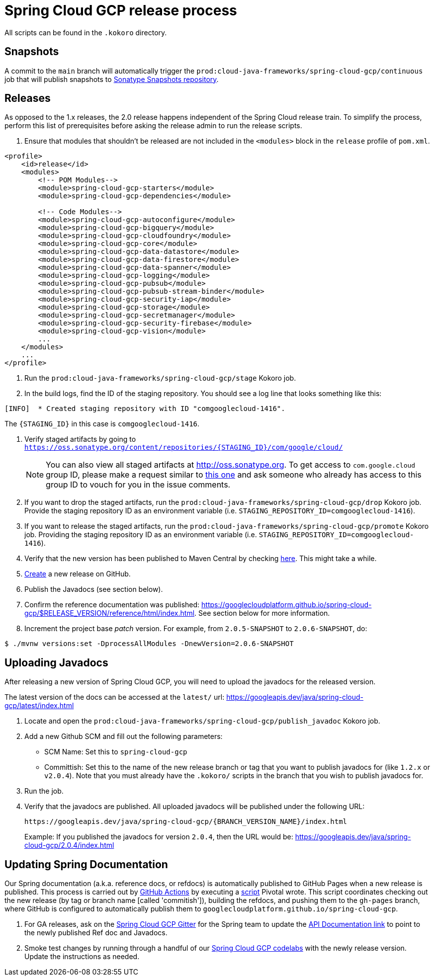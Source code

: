 = Spring Cloud GCP release process

All scripts can be found in the `.kokoro` directory.


## Snapshots

A commit to the `main` branch will automatically trigger the `prod:cloud-java-frameworks/spring-cloud-gcp/continuous` job that will publish snapshots to link:https://oss.sonatype.org/content/repositories/snapshots/com/google/cloud/spring-cloud-gcp/[Sonatype Snapshots repository].


## Releases

As opposed to the 1.x releases, the 2.0 release happens independent of the Spring Cloud release train.
To simplify the process, perform this list of prerequisites before asking the release admin to run the release scripts.

. Ensure that modules that shouldn't be released are not included in the `<modules>` block in the `release` profile of `pom.xml`.

[source,xml]
----
<profile>
    <id>release</id>
    <modules>
        <!-- POM Modules-->
        <module>spring-cloud-gcp-starters</module>
        <module>spring-cloud-gcp-dependencies</module>

        <!-- Code Modules-->
        <module>spring-cloud-gcp-autoconfigure</module>
        <module>spring-cloud-gcp-bigquery</module>
        <module>spring-cloud-gcp-cloudfoundry</module>
        <module>spring-cloud-gcp-core</module>
        <module>spring-cloud-gcp-data-datastore</module>
        <module>spring-cloud-gcp-data-firestore</module>
        <module>spring-cloud-gcp-data-spanner</module>
        <module>spring-cloud-gcp-logging</module>
        <module>spring-cloud-gcp-pubsub</module>
        <module>spring-cloud-gcp-pubsub-stream-binder</module>
        <module>spring-cloud-gcp-security-iap</module>
        <module>spring-cloud-gcp-storage</module>
        <module>spring-cloud-gcp-secretmanager</module>
        <module>spring-cloud-gcp-security-firebase</module>
        <module>spring-cloud-gcp-vision</module>
        ...
    </modules>
    ...
</profile>
----

. Run the `prod:cloud-java-frameworks/spring-cloud-gcp/stage` Kokoro job.

. In the build logs, find the ID of the staging repository. You should see a log line that looks something like this:
```
[INFO]  * Created staging repository with ID "comgooglecloud-1416".
```
The `{STAGING_ID}` in this case is `comgooglecloud-1416`.

. Verify staged artifacts by going to `https://oss.sonatype.org/content/repositories/{STAGING_ID}/com/google/cloud/`
+
NOTE: You can also view all staged artifacts at http://oss.sonatype.org.
To get access to `com.google.cloud` group ID, please make a request similar to https://issues.sonatype.org/browse/OSSRH-52371[this one] and ask someone who already has access to this group ID to vouch for you in the issue comments.

. If you want to drop the staged artifacts, run the `prod:cloud-java-frameworks/spring-cloud-gcp/drop` Kokoro job.
Provide the staging repository ID as an environment variable (i.e. `STAGING_REPOSITORY_ID=comgooglecloud-1416`).

. If you want to release the staged artifacts, run the `prod:cloud-java-frameworks/spring-cloud-gcp/promote` Kokoro job.
Providing the staging repository ID as an environment variable (i.e. `STAGING_REPOSITORY_ID=comgooglecloud-1416`).

. Verify that the new version has been published to Maven Central by checking https://repo.maven.apache.org/maven2/com/google/cloud/spring-cloud-gcp/[here].
This might take a while.

. https://github.com/GoogleCloudPlatform/spring-cloud-gcp/releases[Create] a new release on GitHub.

. Publish the Javadocs (see section below).

. Confirm the reference documentation was published: https://googlecloudplatform.github.io/spring-cloud-gcp/$RELEASE_VERSION/reference/html/index.html. See section below for more information.

. Increment the project base _patch_ version. For example, from `2.0.5-SNAPSHOT` to `2.0.6-SNAPSHOT`, do:
```
$ ./mvnw versions:set -DprocessAllModules -DnewVersion=2.0.6-SNAPSHOT
```

== Uploading Javadocs

After releasing a new version of Spring Cloud GCP, you will need to upload the javadocs for the released version.

The latest version of the docs can be accessed at the `latest/` url:
https://googleapis.dev/java/spring-cloud-gcp/latest/index.html

1. Locate and open the `prod:cloud-java-frameworks/spring-cloud-gcp/publish_javadoc` Kokoro job.

2. Add a new Github SCM and fill out the following parameters:

    - SCM Name: Set this to `spring-cloud-gcp`
    - Committish: Set this to the name of the new release branch or tag that you want to publish javadocs for (like `1.2.x` or `v2.0.4`).
      Note that you must already have the `.kokoro/` scripts in the branch that you wish to publish javadocs for.

3. Run the job.

4. Verify that the javadocs are published.
All uploaded javadocs will be published under the following URL:
+
----
https://googleapis.dev/java/spring-cloud-gcp/{BRANCH_VERSION_NAME}/index.html
----
+
Example: If you published the javadocs for version `2.0.4`, then the URL would be: https://googleapis.dev/java/spring-cloud-gcp/2.0.4/index.html


== Updating Spring Documentation

Our Spring documentation (a.k.a. reference docs, or refdocs) is automatically published to GitHub Pages when a new release is published.
This process is carried out by link:https://github.com/GoogleCloudPlatform/spring-cloud-gcp/blob/main/.github/workflows/updateDocs.yaml[GitHub Actions] by executing a link:https://github.com/GoogleCloudPlatform/spring-cloud-gcp/blob/main/docs/src/main/asciidoc/ghpages.sh[script] Pivotal wrote.
This script coordinates checking out the new release (by tag or branch name [called 'commitish']), building the refdocs, and pushing them to the `gh-pages` branch, where  GitHub is configured to automatically publish them to `googlecloudplatform.github.io/spring-cloud-gcp`.

. For GA releases, ask on the https://gitter.im/spring-cloud-gcp/Lobby[Spring Cloud GCP Gitter] for the Spring team to update the https://spring.io/projects/spring-cloud-gcp#learn[API Documentation link] to point to the newly published Ref doc and Javadocs.

. Smoke test changes by running through a handful of our link:https://codelabs.developers.google.com/spring[Spring Cloud GCP codelabs] with the newly release version.
Update the instructions as needed.
